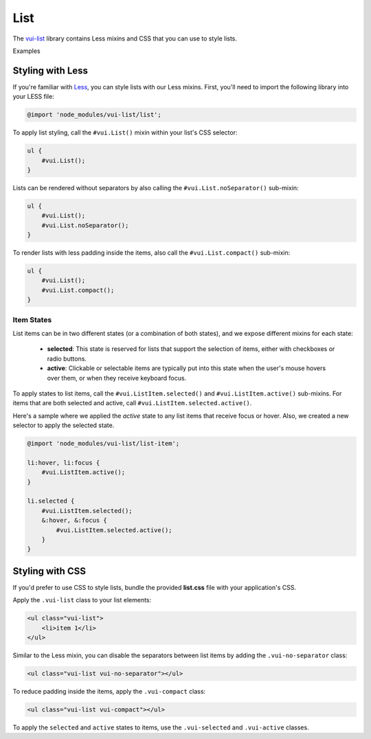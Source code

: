 ##################
List
##################

The `vui-list <https://www.npmjs.com/browse/keyword/vui>`_ library contains Less mixins and CSS that you can use to style lists. 

.. role:: example
	
:example:`Examples`

.. raw:: html

	<div class="vui-docs-example">
		<ul class="vui-list">
	    	<li>Item 1</li>
	    	<li>Item 2</li>
	    	<li>Item 3</li>
		</ul>
	</div>

	<div class="vui-docs-example">
		<ul class="vui-list vui-compact vui-no-separator">
	    	<li>Item 1</li>
	    	<li>Item 2</li>
	    	<li>Item 3</li>
		</ul>
	</div>

*********************
Styling with Less 
*********************
If you're familiar with `Less <http://lesscss.org/>`_, you can style lists with our Less mixins.  First, you'll need to import the following library into your LESS file:

.. code-block:: console
	
	@import 'node_modules/vui-list/list';


To apply list styling, call the ``#vui.List()`` mixin within your list's CSS
selector:

.. code-block:: css

	ul {
	    #vui.List();
	}

Lists can be rendered without separators by also calling the ``#vui.List.noSeparator()`` sub-mixin:

.. code-block:: css

	ul {
	    #vui.List();
	    #vui.List.noSeparator();
	}

To render lists with less padding inside the items, also call the ``#vui.List.compact()`` sub-mixin:

.. code-block:: css

	ul {
	    #vui.List();
	    #vui.List.compact();
	}

Item States
==================
List items can be in two different states (or a combination of both states),
and we expose different mixins for each state:

	- **selected**: This state is reserved for lists that support the selection of items, either with checkboxes or radio buttons.

	- **active**: Clickable or selectable items are typically put into this state when the user's mouse hovers over them, or when they receive keyboard focus.

To apply states to list items, call the ``#vui.ListItem.selected()`` and ``#vui.ListItem.active()`` sub-mixins. For items that are both selected and active, call ``#vui.ListItem.selected.active()``.

Here's a sample where we applied the *active* state to any list items that receive focus or hover.  Also, we created a new selector to apply the selected state.

.. code-block:: css
	
	@import 'node_modules/vui-list/list-item';

	li:hover, li:focus {
	    #vui.ListItem.active();
	}

	li.selected {
	    #vui.ListItem.selected();
	    &:hover, &:focus {
	        #vui.ListItem.selected.active();
	    }
	}

*********************
Styling with CSS
*********************
If you'd prefer to use CSS to style lists, bundle the provided **list.css** file with your application's CSS. 


Apply the ``.vui-list`` class to your list elements:

.. code-block:: css

	<ul class="vui-list">
	    <li>item 1</li>
	</ul>


Similar to the Less mixin, you can disable the separators between list items
by adding the ``.vui-no-separator`` class:

.. code-block:: css
	
	<ul class="vui-list vui-no-separator"></ul>

To reduce padding inside the items, apply the ``.vui-compact`` class:

.. code-block:: css

	<ul class="vui-list vui-compact"></ul>

To apply the ``selected`` and ``active`` states to items, use the ``.vui-selected`` and ``.vui-active`` classes.
